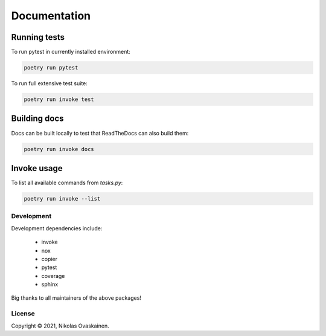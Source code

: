 Documentation
=============

Running tests
~~~~~~~~~~~~~

To run pytest in currently installed environment:

.. code:: bash

   poetry run pytest

To run full extensive test suite:

.. code:: bash

   poetry run invoke test

Building docs
~~~~~~~~~~~~~

Docs can be built locally to test that ReadTheDocs can also build them:

.. code:: bash

   poetry run invoke docs

Invoke usage
~~~~~~~~~~~~

To list all available commands from `tasks.py`:

.. code:: bash

   poetry run invoke --list

Development
-----------

Development dependencies include:

   -  invoke
   -  nox
   -  copier
   -  pytest
   -  coverage
   -  sphinx

Big thanks to all maintainers of the above packages!

License
-------

Copyright © 2021, Nikolas Ovaskainen.

